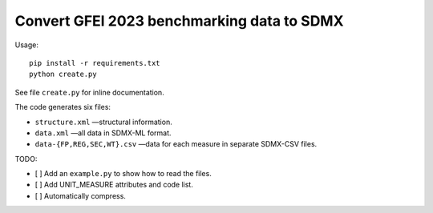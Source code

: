 Convert GFEI 2023 benchmarking data to SDMX
*******************************************

Usage::

    pip install -r requirements.txt
    python create.py

See file ``create.py`` for inline documentation.

The code generates six files:

- ``structure.xml`` —structural information.
- ``data.xml`` —all data in SDMX-ML format.
- ``data-{FP,REG,SEC,WT}.csv`` —data for each measure in separate SDMX-CSV files.

TODO:

- [ ] Add an ``example.py`` to show how to read the files.
- [ ] Add UNIT_MEASURE attributes and code list.
- [ ] Automatically compress.
